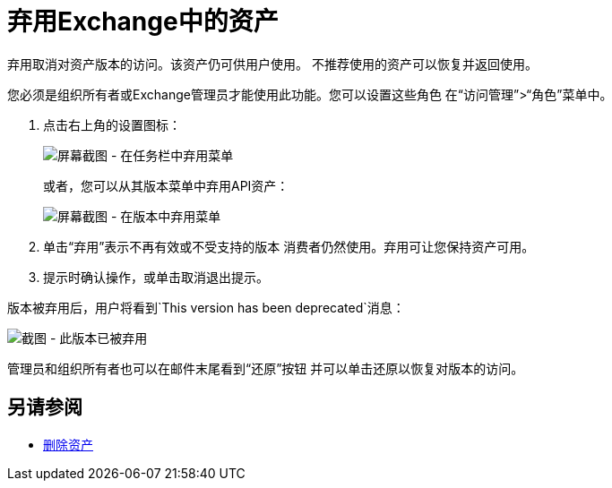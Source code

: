 = 弃用Exchange中的资产

弃用取消对资产版本的访问。该资产仍可供用户使用。
不推荐使用的资产可以恢复并返回使用。

您必须是组织所有者或Exchange管理员才能使用此功能。您可以设置这些角色
在“访问管理”>“角色”菜单中。

. 点击右上角的设置图标：
+
image:ex2-deprecate.png[屏幕截图 - 在任务栏中弃用菜单]
+
或者，您可以从其版本菜单中弃用API资产：
+
image:ex2-deprecate-version.png[屏幕截图 - 在版本中弃用菜单]
+
. 单击“弃用”表示不再有效或不受支持的版本
消费者仍然使用。弃用可让您保持资产可用。
. 提示时确认操作，或单击取消退出提示。

版本被弃用后，用户将看到`This version has been deprecated`消息：

image:ex2-deprecated-revert.png[截图 - 此版本已被弃用]

管理员和组织所有者也可以在邮件末尾看到“还原”按钮
并可以单击还原以恢复对版本的访问。

== 另请参阅

*  link:/anypoint-exchange/to-delete-asset[删除资产]
